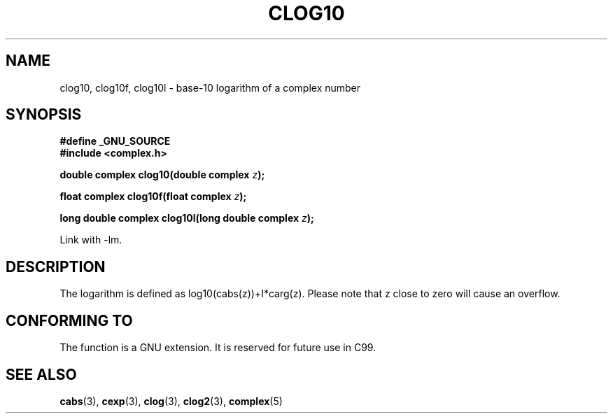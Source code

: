 .\" Copyright 2002 Walter Harms (walter.harms@informatik.uni-oldenburg.de)
.\" Distributed under GPL
.\"
.TH CLOG10 3 2002-07-28 "" "complex math routines"
.SH NAME
clog10, clog10f, clog10l \- base-10 logarithm of a complex number
.SH SYNOPSIS
.B #define _GNU_SOURCE
.br
.B #include <complex.h>
.sp
.BI "double complex clog10(double complex " z );
.sp
.BI "float complex clog10f(float complex " z );
.sp
.BI "long double complex clog10l(long double complex " z );
.sp
Link with \-lm.
.SH DESCRIPTION
The logarithm is defined as log10(cabs(z))+I*carg(z).
Please note that z close to zero will cause an overflow. 
.SH "CONFORMING TO"
The function is a GNU extension.
It is reserved for future use in C99.
.SH "SEE ALSO"
.BR cabs (3),
.BR cexp (3),
.BR clog (3),
.BR clog2 (3),
.BR complex (5)
